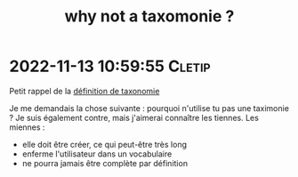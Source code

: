 :PROPERTIES:
:ID:       20221113123230463943
:END:
#+title: why not a taxomonie ?
* 2022-11-13 10:59:55 :Cletip:

Petit rappel de la [[id:20221113123505721540][définition de taxonomie]]

Je me demandais la chose suivante : pourquoi n'utilise tu pas une taximonie ?
Je suis également contre, mais j'aimerai connaître les tiennes.
Les miennes : 
- elle doit être créer, ce qui peut-être très long
- enferme l'utilisateur dans un vocabulaire
- ne pourra jamais être complète par définition
